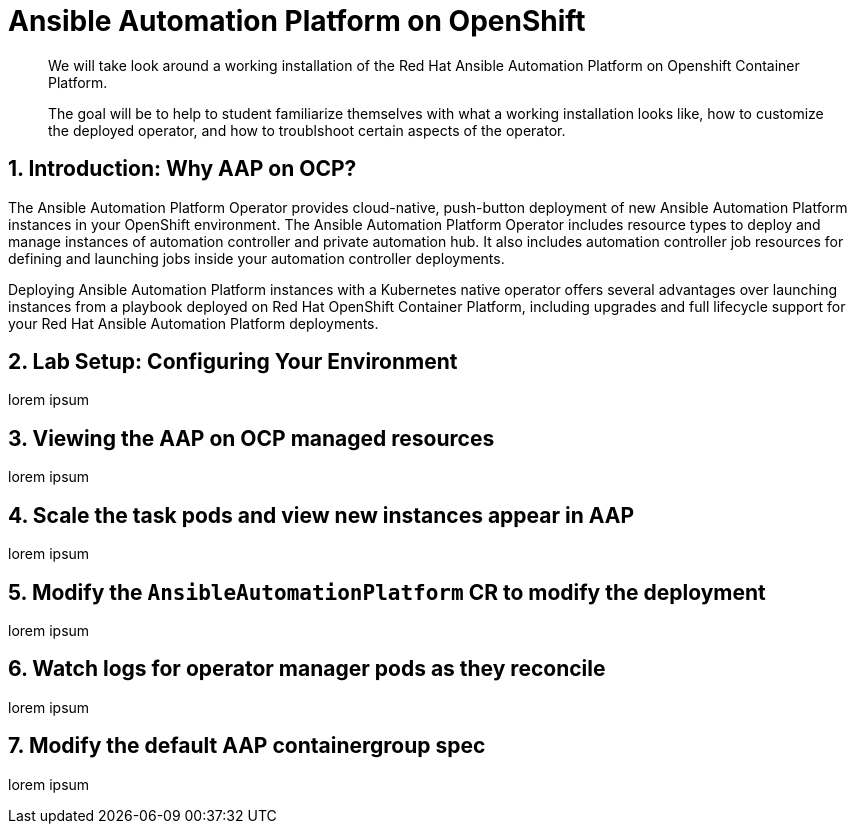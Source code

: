 = Ansible Automation Platform on OpenShift

[abstract]
We will take look around a working installation of the Red Hat Ansible Automation Platform on Openshift Container Platform.

[abstract]
The goal will be to help to student familiarize themselves with what a working installation looks like, how to customize the deployed operator, and how to troublshoot certain aspects of the operator.

== 1. Introduction: Why AAP on OCP?

The Ansible Automation Platform Operator provides cloud-native, push-button deployment of new Ansible Automation Platform instances in your OpenShift environment. The Ansible Automation Platform Operator includes resource types to deploy and manage instances of automation controller and private automation hub. It also includes automation controller job resources for defining and launching jobs inside your automation controller deployments.

Deploying Ansible Automation Platform instances with a Kubernetes native operator offers several advantages over launching instances from a playbook deployed on Red Hat OpenShift Container Platform, including upgrades and full lifecycle support for your Red Hat Ansible Automation Platform deployments.

== 2. Lab Setup: Configuring Your Environment

lorem ipsum

== 3.  Viewing the AAP on OCP managed resources

lorem ipsum

== 4. Scale the task pods and view new instances appear in AAP

lorem ipsum

== 5. Modify the `AnsibleAutomationPlatform` CR to modify the deployment

lorem ipsum

== 6. Watch logs for operator manager pods as they reconcile

lorem ipsum

== 7. Modify the default AAP containergroup spec

lorem ipsum
